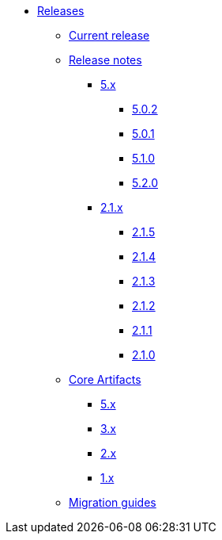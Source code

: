 * xref:index.adoc[Releases]
** xref:platform/current-release.adoc[Current release]
** xref:platform/release-notes.adoc[Release notes]
*** xref:platform/5.x/index.adoc[5.x]
**** xref:platform/5.x/5.0.2.adoc[5.0.2]
**** xref:platform/5.x/5.0.1.adoc[5.0.1]
**** xref:platform/5.x/5.1.0.adoc[5.1.0]
**** xref:platform/5.x/5.2.0.adoc[5.2.0]
*** xref:platform/2.1.x.adoc[2.1.x]
**** xref:platform/2.1.5.adoc[2.1.5]
**** xref:platform/2.1.4.adoc[2.1.4]
**** xref:platform/2.1.3.adoc[2.1.3]
**** xref:platform/2.1.2.adoc[2.1.2]
**** xref:platform/2.1.1.adoc[2.1.1]
**** xref:platform/2.1.0.adoc[2.1.0]
** xref:core-artifacts/index.adoc[Core Artifacts]
*** xref:core-artifacts/releases-5.x.adoc[5.x]
*** xref:core-artifacts/releases-3.x.adoc[3.x]
*** xref:core-artifacts/releases-2.x.adoc[2.x]
*** xref:core-artifacts/releases-1.x.adoc[1.x]
** xref:migration:ROOT:index.adoc[Migration guides]
